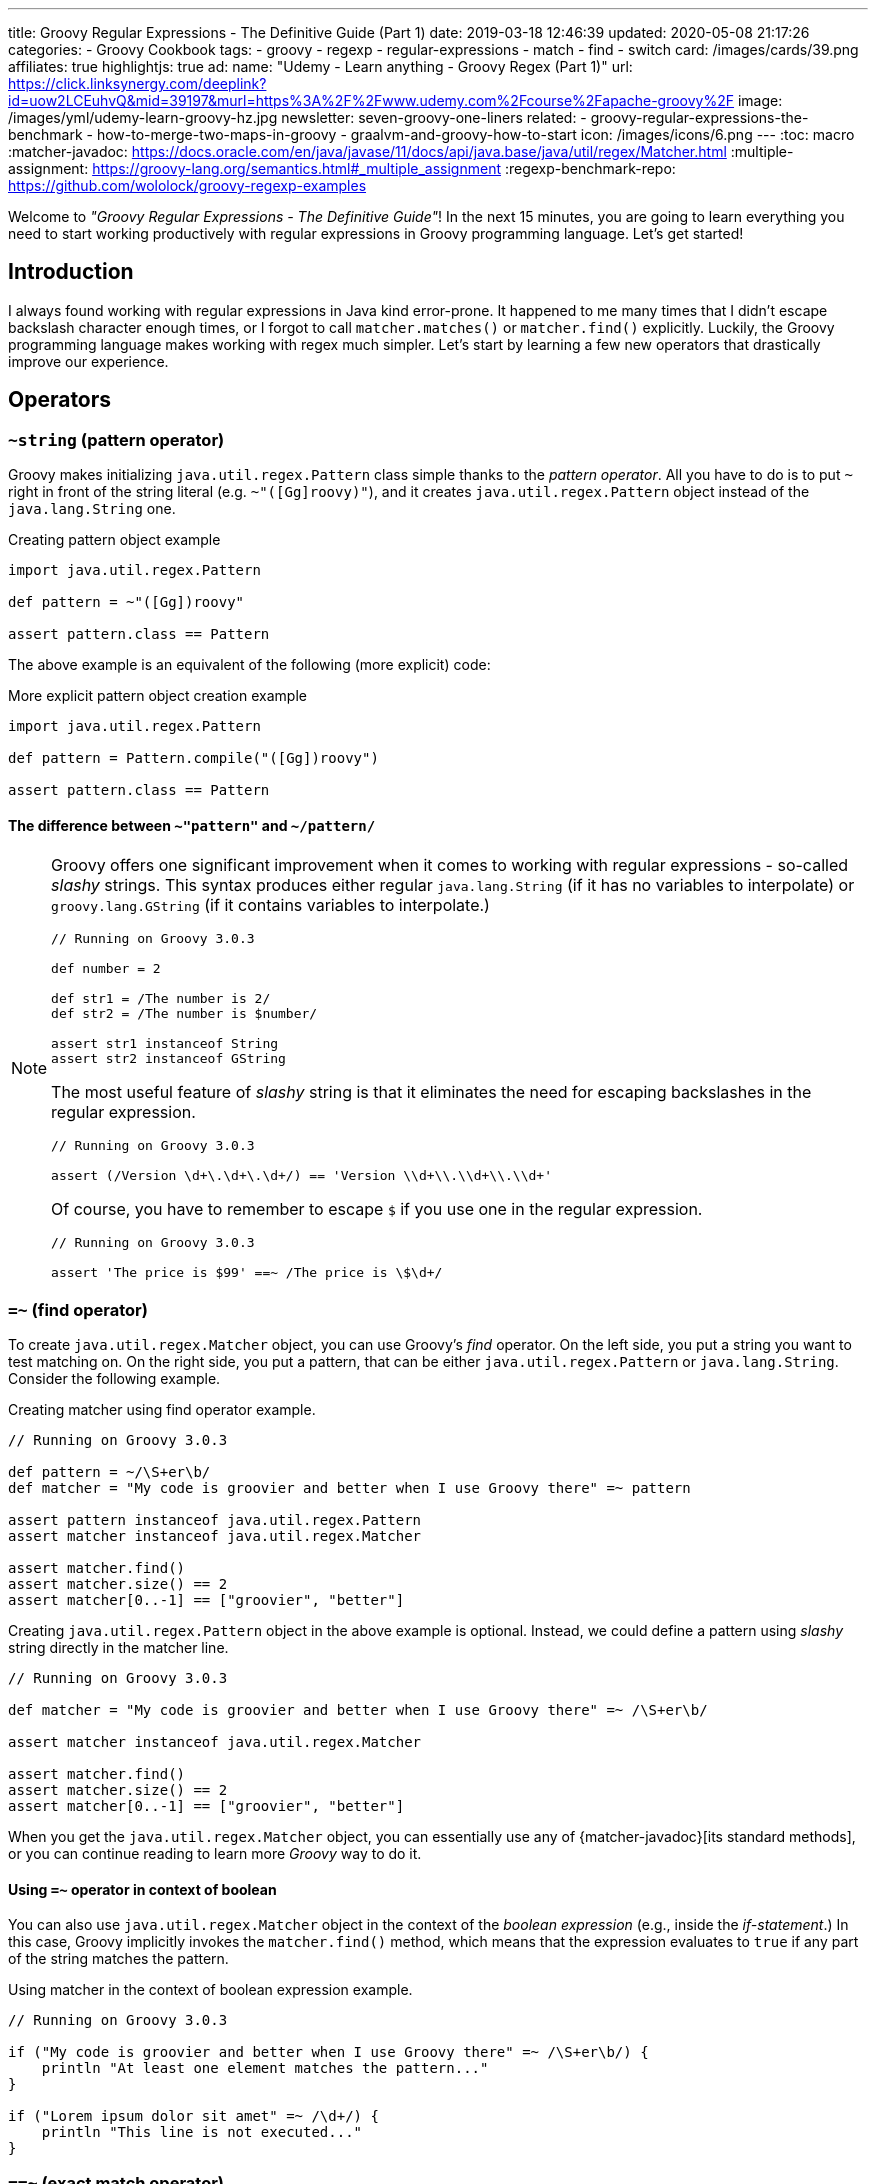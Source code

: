 ---
title: Groovy Regular Expressions - The Definitive Guide (Part 1)
date: 2019-03-18 12:46:39
updated: 2020-05-08 21:17:26
categories:
    - Groovy Cookbook
tags:
- groovy
- regexp
- regular-expressions
- match
- find
- switch
card: /images/cards/39.png
affiliates: true
highlightjs: true
ad:
  name: "Udemy - Learn anything - Groovy Regex (Part 1)"
  url: https://click.linksynergy.com/deeplink?id=uow2LCEuhvQ&mid=39197&murl=https%3A%2F%2Fwww.udemy.com%2Fcourse%2Fapache-groovy%2F
  image: /images/yml/udemy-learn-groovy-hz.jpg
newsletter: seven-groovy-one-liners
related:
- groovy-regular-expressions-the-benchmark
- how-to-merge-two-maps-in-groovy
- graalvm-and-groovy-how-to-start
icon: /images/icons/6.png
---
:toc: macro
:matcher-javadoc: https://docs.oracle.com/en/java/javase/11/docs/api/java.base/java/util/regex/Matcher.html
:multiple-assignment: https://groovy-lang.org/semantics.html#_multiple_assignment
:regexp-benchmark-repo: https://github.com/wololock/groovy-regexp-examples

Welcome to _"Groovy Regular Expressions - The Definitive Guide"_!
In the next 15 minutes, you are going to learn everything you need to start working productively with regular expressions in Groovy programming language.
Let's get started!

++++
<!-- more -->
++++

toc::[]

== Introduction

I always found working with regular expressions in Java kind error-prone.
It happened to me many times that I didn't escape backslash character enough times, or I forgot to call `matcher.matches()` or `matcher.find()` explicitly.
Luckily, the Groovy programming language makes working with regex much simpler.
Let's start by learning a few new operators that drastically improve our experience.

== Operators

=== `~string` (pattern operator)

Groovy makes initializing `java.util.regex.Pattern` class simple thanks to the _pattern operator_.
All you have to do is to put `~` right in front of the string literal (e.g. `~"([Gg]roovy)"`), and it creates `java.util.regex.Pattern` object instead of the `java.lang.String` one.

.Creating pattern object example
[source,groovy]
----
import java.util.regex.Pattern

def pattern = ~"([Gg])roovy"

assert pattern.class == Pattern
----

The above example is an equivalent of the following (more explicit) code:

.More explicit pattern object creation example
[source,groovy]
----
import java.util.regex.Pattern

def pattern = Pattern.compile("([Gg])roovy")

assert pattern.class == Pattern
----

==== The difference between `~"pattern"` and `~/pattern/`
[NOTE]
=====
Groovy offers one significant improvement when it comes to working with regular expressions - so-called _slashy_ strings.
This syntax produces either regular `java.lang.String` (if it has no variables to interpolate) or `groovy.lang.GString` (if it contains variables to interpolate.)

[source,groovy]
----
// Running on Groovy 3.0.3

def number = 2

def str1 = /The number is 2/
def str2 = /The number is $number/

assert str1 instanceof String
assert str2 instanceof GString
----

The most useful feature of _slashy_ string is that it eliminates the need for escaping backslashes in the regular expression.

[source,groovy]
----
// Running on Groovy 3.0.3

assert (/Version \d+\.\d+\.\d+/) == 'Version \\d+\\.\\d+\\.\\d+'
----

Of course, you have to remember to escape `$` if you use one in the regular expression.

[source,groovy]
----
// Running on Groovy 3.0.3

assert 'The price is $99' ==~ /The price is \$\d+/
----
=====

=== `=~` (find operator)

To create `java.util.regex.Matcher` object, you can use Groovy's _find_ operator.
On the left side, you put a string you want to test matching on.
On the right side, you put a pattern, that can be either `java.util.regex.Pattern` or `java.lang.String`.
Consider the following example.

.Creating matcher using find operator example.
[source,groovy]
----
// Running on Groovy 3.0.3

def pattern = ~/\S+er\b/
def matcher = "My code is groovier and better when I use Groovy there" =~ pattern

assert pattern instanceof java.util.regex.Pattern
assert matcher instanceof java.util.regex.Matcher

assert matcher.find()
assert matcher.size() == 2
assert matcher[0..-1] == ["groovier", "better"]
----

Creating `java.util.regex.Pattern` object in the above example is optional.
Instead, we could define a pattern using _slashy_ string directly in the matcher line.

[source,groovy]
----
// Running on Groovy 3.0.3

def matcher = "My code is groovier and better when I use Groovy there" =~ /\S+er\b/

assert matcher instanceof java.util.regex.Matcher

assert matcher.find()
assert matcher.size() == 2
assert matcher[0..-1] == ["groovier", "better"]
----

When you get the `java.util.regex.Matcher` object, you can essentially use any of {matcher-javadoc}[its standard methods], or you can continue reading to learn more _Groovy_ way to do it.

==== Using `=~` operator in context of boolean

You can also use `java.util.regex.Matcher` object in the context of the _boolean expression_ (e.g., inside the _if-statement_.)
In this case, Groovy implicitly invokes the `matcher.find()` method, which means that the expression evaluates to `true` if any part of the string matches the pattern.

.Using matcher in the context of boolean expression example.
[source,groovy]
----
// Running on Groovy 3.0.3

if ("My code is groovier and better when I use Groovy there" =~ /\S+er\b/) {
    println "At least one element matches the pattern..."
}

if ("Lorem ipsum dolor sit amet" =~ /\d+/) {
    println "This line is not executed..."
}
----

=== `==~` (exact match operator)

Groovy also adds a very useful `==~` _exact match_ operator.
It can be used in a similar way to the _find_ operator, but it behaves a bit differently.
It does not create `java.util.regex.Matcher` object, and instead, it returns `boolean` value.
You can think of it as an equivalent of `matcher.matches()` method call - it tests if the entire string matches given pattern.

.Using exact match operator examples.
[source,groovy]
----
// Running on Groovy 3.0.3

assert "v3.12.4" ==~ /v\d{1,3}\.\d{1,3}\.\d{1,3}/

assert !("GROOVY-123: some change" ==~ /[A-Z]{3,6}-\d{1,4}/)

assert "GROOVY-123: some change" ==~ /[A-Z]{3,6}-\d{1,4}.{1,100}/
----

pass:[{% banner regexp %}]

== Usage examples

Checking if specific string matches given pattern is not the only thing you can do with regular expressions.
In many cases, you want to extract the data that matches the specific pattern or even replace all occurrences with a new value.
You will learn how you can do such things using Groovy.

=== Extracting all matching elements

Let's begin with extracting all matching elements.
Groovy adds `findAll()` method to `java.util.regex.Matcher` class, and when invoked, it returns all matching elements.
The below example uses this technique to extract all numbers from the given text.

.Extracting all matching elements example.
[source,groovy]
----
// Running on Groovy 3.0.3

def text = """ //<1>
This text contains some numbers like 1024
or 256. Some of them are odd (like 3) or
even (like 2).
"""

def result = (text =~ /\d+/).findAll()

assert result == ["1024", "256", "3", "2"] //<2>
----
<1> Groovy's multiline string example.
<2> Extracted values are of `java.lang.String` type. You may need to map them to integers if needed.

=== Extracting words that begin and end with the same letter

Let's take a look at some practical more examples.
In some cases, you need to extract words that start and end with the same (case-insensitive) letter.
We could use a pattern `/(?i)\b([a-z])[a-z]*\1\b/`, where:

* `(?i)` makes matching case-insensitive,
* `\b([a-z])` defines a group that matches the first letter in the word,
* `\1` refers to the first group (first letter in the word), and `\b` matches the end of the word.

This pattern extracts both the matching word and the letter.
In Groovy, we can use _spread_ operator to call `first()` method on each element to extract matching words.

.Extracting words that begin and end with the same letter.
[source,groovy]
----
// Running on Groovy 3.0.3

def result = ("This is test. Test is good, lol." =~ /(?i)\b([a-z])[a-z]*\1\b/).findAll()*.first()

assert result == ["test", "Test", "lol"]
----

=== Extracting matching element(s) using named group

Java (and thus Groovy) supports named groups in the regular expressions.
When you group a pattern using parentheses, add `?<name>` right after the opening parenthesis to name a group.
Naming groups allows you to extract values from matching pattern using those names, instead of the numeric index value.
You can also use this named group to refer to the matching value when you call `replaceAll()` method on a matcher object.

In the below example, we use a pattern that defines `?<jira>` named group.

.Extracting matching element(s) using named group example.
[source,groovy]
----
// Running on Groovy 3.0.3

def matcher = "JIRA-231 lorem ipsum dolor sit amet" =~ /^(?<jira>[A-Z]{2,4}-\d{1,3}).*$/

assert matcher.matches() // <1>
assert matcher.group("jira") == "JIRA-231" // <2>
assert matcher.replaceAll('Found ${jira} ID') == 'Found JIRA-231 ID' // <3>
----
<1> You need to test if pattern matches before you can extract group by name.
<2> When the string matches the pattern, you can use `group(name)` method to extract matching group.
<3> We can also use `replaceAll()` method to create a new string. *Make sure you use a single quote String*. Otherwise Groovy will try to interpolate `${jira}` and fail.

=== Using multi assignment to extract matching elements

Another useful feature is {multiple-assignment}[multiple variable assignment].
We can use it to extract matching values and assign them directly to specific variables.
Let's say you are parsing some data containing items with their prices and (optional) discount.
Here is how you can extract price and discount and assign it to a variable in one line.

.Using multiple assignments with a matcher object example.
[source,groovy]
----
// Running on Groovy 3.0.3

def (_,price,discount) = ('Some item name: $99.99 (-15%)' =~ /\$(\d{1,4}\.\d{2})\s?\(?(-\d+%)?\)?/)[0]

assert _ == '$99.99 (-15%)'
assert price == "99.99"
assert discount == "-15%"
----

I used `_` as a name for the first variable that stores matching region, not useful in our case.
Now, what happens if the row we process does not contain any discount information?
The `discount` variable is set to `null`.

.No discount information example.
[source,groovy]
----
// Running on Groovy 3.0.3

def (_,price,discount) = ('Some item name: $49.99' =~ /\$(\d{1,4}\.\d{2})\s?\(?(-\d+%)?\)?/)[0]

assert _ == '$49.99'
assert price == "49.99"
assert discount == null
----

Another popular example is extracting minor, major, and patch parts from the semantic version name.
We can use multiple assignments to extract all three parts in a single line of code.

.Using multiple assignments to extract major, minor, and patch from the semantic version.
[source,groovy]
----
// Running on Groovy 3.0.3

def (_,major,minor,patch) = ("v3.21.0" =~ /^v(\d{1,3})\.(\d{1,3})\.(\d{1,3})$/)[0]

assert _ == "v3.21.0"
assert major == "3"
assert minor == "21"
assert patch == "0"
----

pass:[{% youtube_card BRw7e1QIOmA %}]

=== Replacing matching elements using `replaceFirst()`

Extracting parts of the semantic version name to specific variables looks good, but what if I want to generate a new version by incrementing the patch part?
Well, there is a simple solution to that problem as well.
Groovy overloads `String.replaceFirst(String rgxp, String replacement)` method with `replaceFirst(Pattern p, Closure c)` and this variant is very powerful.
We can extract matching parts in the closure and modify them as we wish.
Take a look at the following example to see how you can increment the patch part in the semantic version.

.Using `replaceFirst()` to increment patch part of the semantic version.
[source,groovy]
----
// Running on Groovy 3.0.3

def version = "v3.21.0"
def expected = "v3.21.1"
def pattern = ~/^v(\d{1,3})\.(\d{1,3})\.(\d{1,3})$/

def newVersion = version.replaceFirst(pattern) { _, major, minor, patch ->
    "v${major}.${minor}.${(patch as int) + 1}"
}

assert newVersion == expected
----

=== Using pattern matcher in the `switch` case

Groovy extends supported types in the `switch` statement and allows you to use patterns.
In this case, Groovy executes `matcher.find()` method to test if any region of the input string matches the pattern.
Consider the following example.

.Pattern in the switch case example.
[source,groovy]
----
// Running on Groovy 3.0.3

def input = "test"

switch (input) {
    case ~/\d{3}/:
        println "The number has 3 digits."
        break

    case ~/\w{4}/:
        println "The word has 4 letters."
        break

    default:
        println "Unrecognized..."
}
----

Running the above example produces the following output.

[source,text]
----
The word has 4 letters.
----

